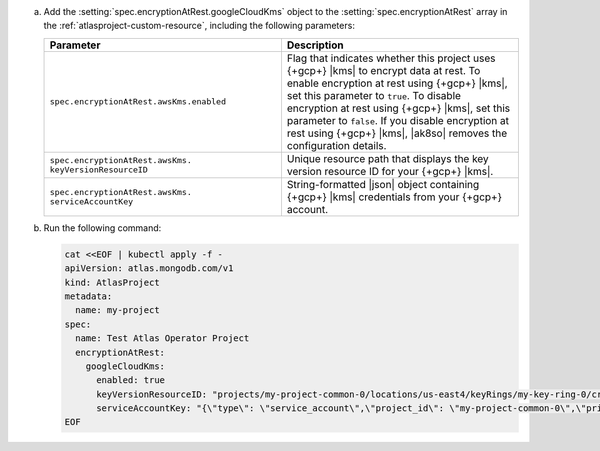 a. Add the :setting:`spec.encryptionAtRest.googleCloudKms` object to 
   the :setting:`spec.encryptionAtRest` array in the
   :ref:`atlasproject-custom-resource`, including the
   following parameters:

   .. list-table::
      :widths: 50 50
      :header-rows: 1

      * - Parameter
        - Description

      * - ``spec.encryptionAtRest.awsKms.enabled``
        - Flag that indicates whether this project uses {+gcp+} |kms| 
          to encrypt data at rest. To enable encryption at rest using 
          {+gcp+} |kms|, set this parameter to ``true``. To disable
          encryption at rest using {+gcp+} |kms|, set this parameter to
          ``false``. If you disable encryption at rest using {+gcp+}
          |kms|, |ak8so| removes the configuration details.

      * - ``spec.encryptionAtRest.awsKms.``
          ``keyVersionResourceID``
        - Unique resource path that displays the key version resource
          ID for your {+gcp+} |kms|.
                    
      * - ``spec.encryptionAtRest.awsKms.``
          ``serviceAccountKey``
        - String-formatted |json| object containing {+gcp+} |kms|
          credentials from your {+gcp+} account.

#. Run the following command:

   .. code-block:: sh

      cat <<EOF | kubectl apply -f -
      apiVersion: atlas.mongodb.com/v1
      kind: AtlasProject
      metadata:
        name: my-project
      spec:
        name: Test Atlas Operator Project
        encryptionAtRest:
          googleCloudKms: 
            enabled: true
            keyVersionResourceID: "projects/my-project-common-0/locations/us-east4/keyRings/my-key-ring-0/cryptoKeys/my-key-0/cryptoKeyVersions/1"
            serviceAccountKey: "{\"type\": \"service_account\",\"project_id\": \"my-project-common-0\",\"private_key_id\": \"e120598ea4f88249469fcdd75a9a785c1bb3\",\"private_key\": \"-----BEGIN PRIVATE KEY-----\\nMIIEuwIBA(truncated)SfecnS0mT94D9\\n-----END PRIVATE KEY-----\\n\",\"client_email\": \"my-email-kms-0@my-project-common-0.iam.gserviceaccount.com\",\"client_id\": \"10180967717292066\",\"auth_uri\": \"https://accounts.google.com/o/oauth2/auth\",\"token_uri\": \"https://accounts.google.com/o/oauth2/token\",\"auth_provider_x509_cert_url\": \"https://www.googleapis.com/oauth2/v1/certs\",\"client_x509_cert_url\": \"https://www.googleapis.com/robot/v1/metadata/x509/my-email-kms-0%40my-project-common-0.iam.gserviceaccount.com\"}"
      EOF